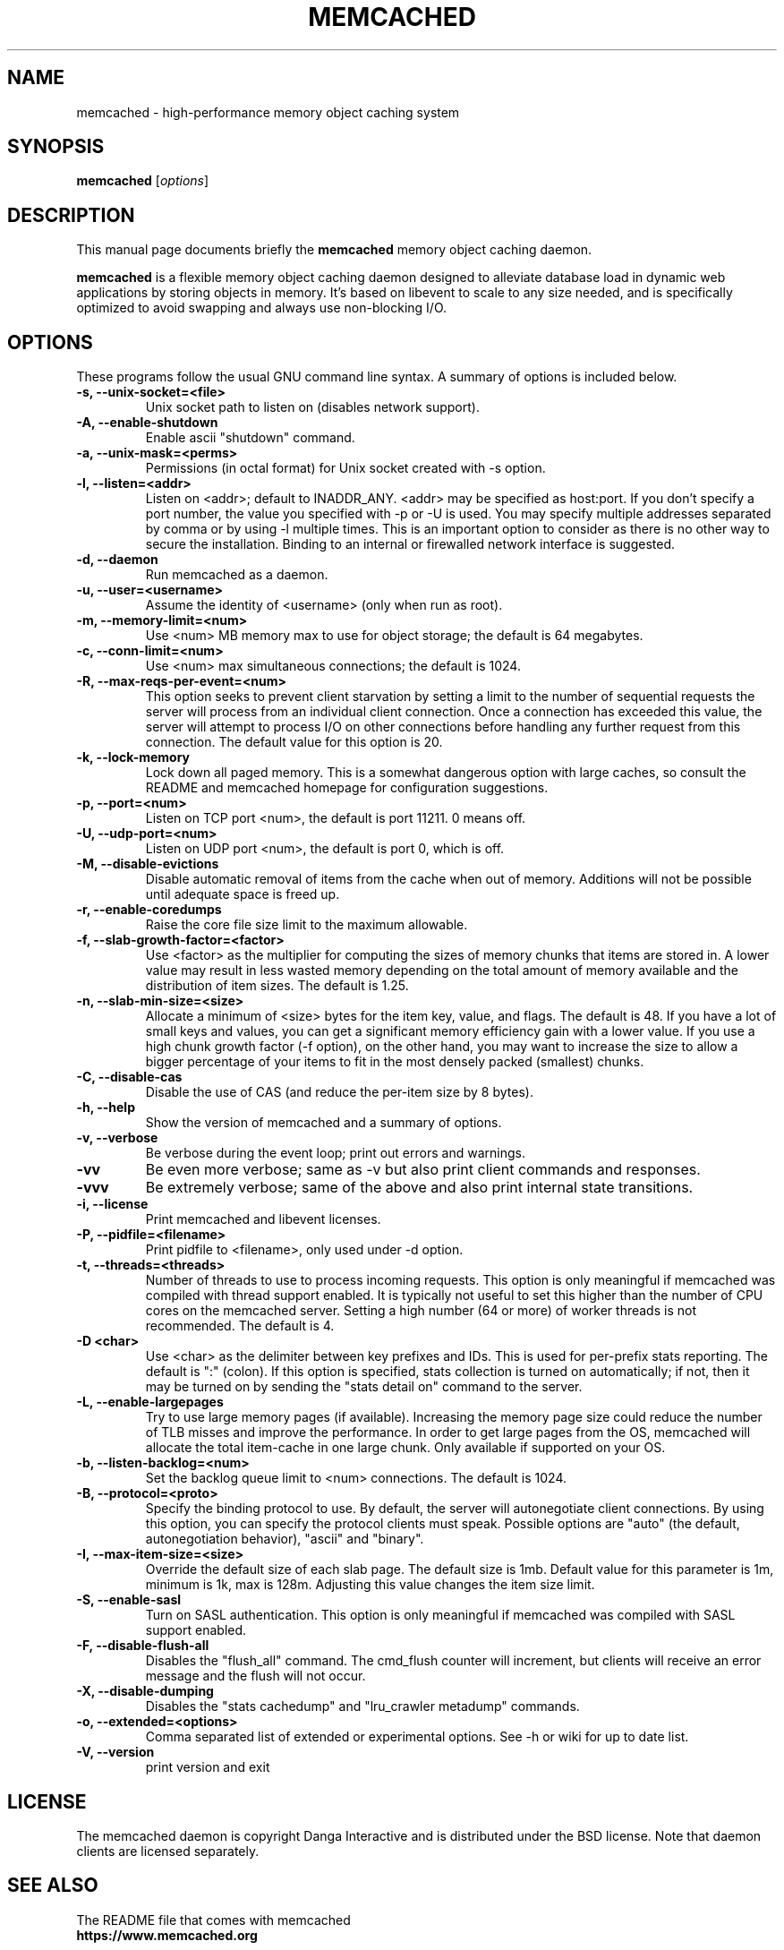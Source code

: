 .TH MEMCACHED 1 "April 11, 2005"
.SH NAME
memcached \- high-performance memory object caching system
.SH SYNOPSIS
.B memcached
.RI [ options ]
.br
.SH DESCRIPTION
This manual page documents briefly the
.B memcached
memory object caching daemon.
.PP
.B memcached
is a flexible memory object caching daemon designed to alleviate database load
in dynamic web applications by storing objects in memory.  It's based on
libevent to scale to any size needed, and is specifically optimized to avoid
swapping and always use non-blocking I/O.
.br
.SH OPTIONS
These programs follow the usual GNU command line syntax. A summary of options
is included below.
.TP
.B \-s, --unix-socket=<file>
Unix socket path to listen on (disables network support).
.TP
.B \-A, --enable-shutdown
Enable ascii "shutdown" command.
.TP
.B \-a, --unix-mask=<perms>
Permissions (in octal format) for Unix socket created with \-s option.
.TP
.B \-l, --listen=<addr>
Listen on <addr>; default to INADDR_ANY. <addr> may be specified as host:port.
If you don't specify a port number, the value you specified with -p or -U is
used. You may specify multiple addresses separated by comma or by using -l
multiple times. This is an important option to consider as there is no other
way to secure the installation. Binding to an internal or firewalled network
interface is suggested.
.TP
.B \-d, --daemon
Run memcached as a daemon.
.TP
.B \-u, --user=<username>
Assume the identity of <username> (only when run as root).
.TP
.B \-m, --memory-limit=<num>
Use <num> MB memory max to use for object storage; the default is 64 megabytes.
.TP
.B \-c, --conn-limit=<num>
Use <num> max simultaneous connections; the default is 1024.
.TP
.B \-R, --max-reqs-per-event=<num>
This option seeks to prevent client starvation by setting a limit to the
number of sequential requests the server will process from an individual
client connection. Once a connection has exceeded this value, the server will
attempt to process I/O on other connections before handling any further
request from this connection. The default value for this option is 20.
.TP
.B \-k, --lock-memory
Lock down all paged memory. This is a somewhat dangerous option with large
caches, so consult the README and memcached homepage for configuration
suggestions.
.TP
.B \-p, --port=<num>
Listen on TCP port <num>, the default is port 11211. 0 means off.
.TP
.B \-U, --udp-port=<num>
Listen on UDP port <num>, the default is port 0, which is off.
.TP
.B \-M, --disable-evictions
Disable automatic removal of items from the cache when out of memory.
Additions will not be possible until adequate space is freed up.
.TP
.B \-r, --enable-coredumps
Raise the core file size limit to the maximum allowable.
.TP
.B \-f, --slab-growth-factor=<factor>
Use <factor> as the multiplier for computing the sizes of memory chunks that
items are stored in. A lower value may result in less wasted memory depending
on the total amount of memory available and the distribution of item sizes.
The default is 1.25.
.TP
.B \-n, --slab-min-size=<size>
Allocate a minimum of <size> bytes for the item key, value, and flags. The
default is 48. If you have a lot of small keys and values, you can get a
significant memory efficiency gain with a lower value. If you use a high
chunk growth factor (\-f option), on the other hand, you may want to increase
the size to allow a bigger percentage of your items to fit in the most densely
packed (smallest) chunks.
.TP
.B \-C, --disable-cas
Disable the use of CAS (and reduce the per-item size by 8 bytes).
.TP
.B \-h, --help
Show the version of memcached and a summary of options.
.TP
.B \-v, --verbose
Be verbose during the event loop; print out errors and warnings.
.TP
.B \-vv
Be even more verbose; same as \-v but also print client commands and
responses.
.TP
.B \-vvv
Be extremely verbose; same of the above and also print internal state transitions.
.TP
.B \-i, --license
Print memcached and libevent licenses.
.TP
.B \-P, --pidfile=<filename>
Print pidfile to <filename>, only used under \-d option.
.TP
.B \-t, --threads=<threads>
Number of threads to use to process incoming requests. This option is only
meaningful if memcached was compiled with thread support enabled. It is
typically not useful to set this higher than the number of CPU cores on the
memcached server. Setting a high number (64 or more) of worker
threads is not recommended. The default is 4.
.TP
.B \-D <char>
Use <char> as the delimiter between key prefixes and IDs. This is used for
per-prefix stats reporting. The default is ":" (colon). If this option is
specified, stats collection is turned on automatically; if not, then it may
be turned on by sending the "stats detail on" command to the server.
.TP
.B \-L, --enable-largepages
Try to use large memory pages (if available). Increasing the memory page size
could reduce the number of TLB misses and improve the performance. In order to
get large pages from the OS, memcached will allocate the total item-cache in
one large chunk. Only available if supported on your OS.
.TP
.B \-b, --listen-backlog=<num>
Set the backlog queue limit to <num> connections. The default is 1024.
.TP
.B \-B, --protocol=<proto>
Specify the binding protocol to use.  By default, the server will
autonegotiate client connections.  By using this option, you can
specify the protocol clients must speak.  Possible options are "auto"
(the default, autonegotiation behavior), "ascii" and "binary".
.TP
.B \-I, --max-item-size=<size>
Override the default size of each slab page. The default size is 1mb. Default
value for this parameter is 1m, minimum is 1k, max is 128m.
Adjusting this value changes the item size limit.
.TP
.B \-S, --enable-sasl
Turn on SASL authentication. This option is only meaningful if memcached was
compiled with SASL support enabled.
.TP
.B \-F, --disable-flush-all
Disables the "flush_all" command. The cmd_flush counter will increment, but
clients will receive an error message and the flush will not occur.
.TP
.B \-X, --disable-dumping
Disables the "stats cachedump" and "lru_crawler metadump" commands.
.TP
.B \-o, --extended=<options>
Comma separated list of extended or experimental options. See \-h or wiki for
up to date list.
.TP
.B \-V, --version
print version and exit
.br
.SH LICENSE
The memcached daemon is copyright Danga Interactive and is distributed under
the BSD license. Note that daemon clients are licensed separately.
.br
.SH SEE ALSO
The README file that comes with memcached
.br
.B https://www.memcached.org
.SH AUTHOR
The memcached daemon was written by Anatoly Vorobey
.B <mellon@pobox.com>
and Brad Fitzpatrick
.B <brad@danga.com>
and the rest of the crew of Danga Interactive
.B https://www.danga.com
.br
